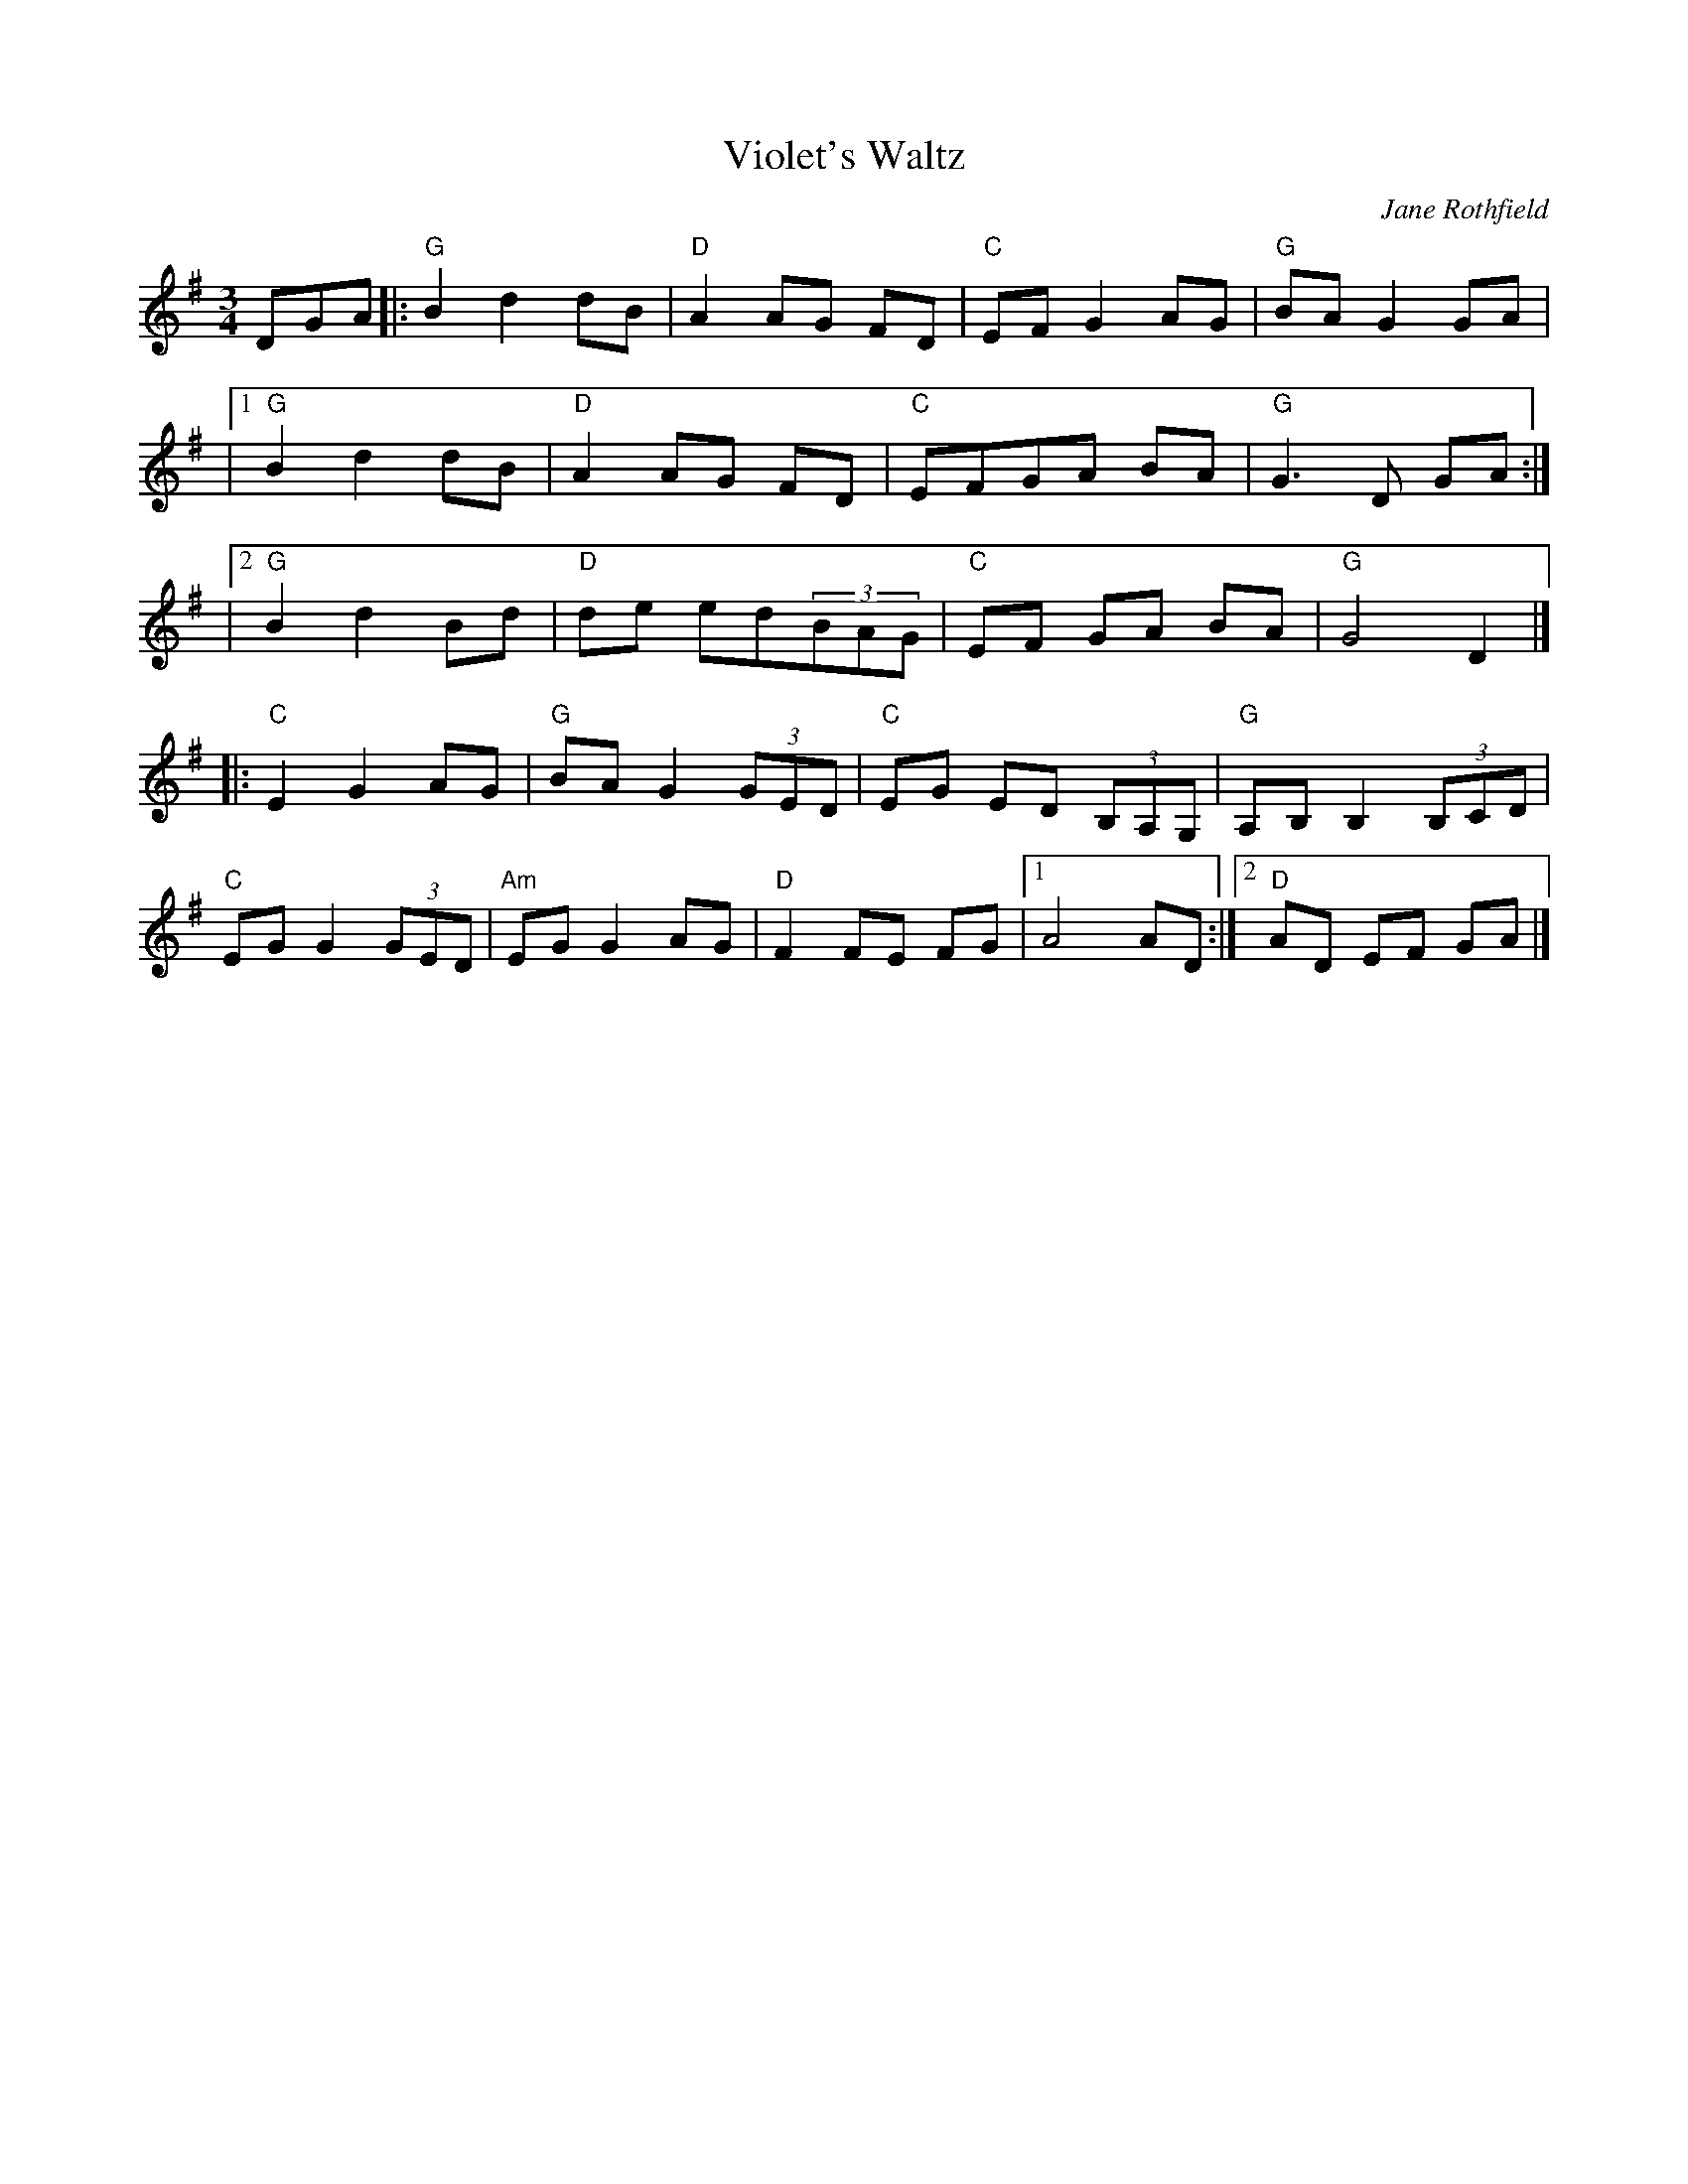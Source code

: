X: 1
T: Violet's Waltz
C: Jane Rothfield
R: waltz
S: Fiddle Hell Online 2020-11-05
Z: 2020 John Chambers <jc:trillian.mit.edu>
M: 3/4
L: 1/8
K: G
DGA |:\
"G"B2 d2 dB | "D"A2 AG FD | "C"EF G2 AG | "G"BA G2 GA |
|[1 "G"B2 d2 dB | "D"A2AG FD | "C"EFGA BA | "G"G3 D GA :|
|[2 "G"B2 d2 Bd | "D"de ed(3BAG | "C"EF GA BA | "G"G4 D2 |]
|:\
"C"E2 G2 AG | "G"BA G2 (3GED | "C"EG ED (3B,A,G, | "G"A,B, B,2 (3B,CD |
"C"EG G2 (3GED | "Am"EG G2 AG | "D"F2FE FG |1 A4 AD :|2 "D"AD EF GA |]
